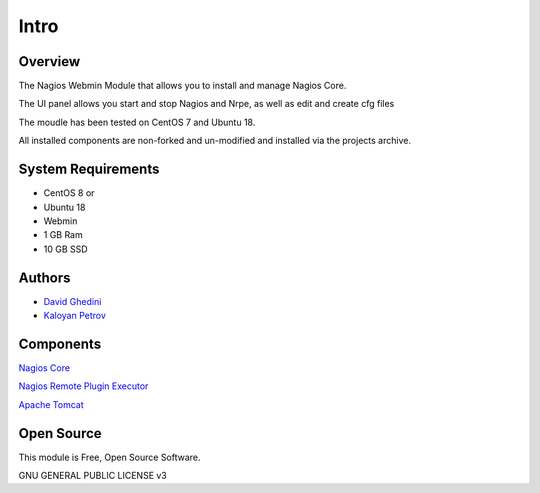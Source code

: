 Intro
===========================

Overview
------------

The Nagios Webmin Module that allows you to install and manage Nagios Core.

The UI panel allows you start and stop Nagios and Nrpe, as well as edit and create cfg files

The moudle has been tested on CentOS 7 and Ubuntu 18.

All installed components are non-forked and un-modified and installed via the projects archive.

.. image:: _static/nagios-main.png


System Requirements
-------------------
* CentOS 8 or 
* Ubuntu 18
* Webmin
* 1 GB Ram
* 10 GB SSD

Authors
-------
* `David Ghedini`_
* `Kaloyan Petrov`_

.. _`David Ghedini`: https://github.com/DavidGhedini
.. _`Kaloyan Petrov`: https://github.com/kaloyan13



Components
----------

`Nagios Core`_

.. _`Nagios Core`: https://www.nagios.org/projects/nagios-core/ 

`Nagios Remote Plugin Executor`_

.. _`Nagios Remote Plugin Executor`: https://exchange.nagios.org/directory/Addons/Monitoring-Agents/NRPE--2D-Nagios-Remote-Plugin-Executor/details 

`Apache Tomcat`_

.. _`Apache Tomcat`: http://tomcat.apache.org/ 

Open Source
-----------

This module is Free, Open Source Software.

GNU GENERAL PUBLIC LICENSE v3



    

